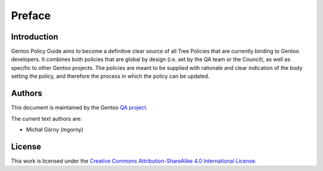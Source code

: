Preface
=======

Introduction
------------
Gentoo Policy Guide aims to become a definitive clear source of all
Tree Policies that are currently binding to Gentoo developers.
It combines both policies that are global by design (i.e. set by the QA
team or the Council), as well as specific to other Gentoo projects.
The policies are meant to be supplied with rationale and clear
indication of the body setting the policy, and therefore the process
in which the policy can be updated.


Authors
-------
This document is maintained by the Gentoo `QA project`_.

The current text authors are:

- Michał Górny (mgorny)


License
-------
This work is licensed under the `Creative Commons Attribution-ShareAlike
4.0 International License`_.


.. _Creative Commons Attribution-ShareAlike 4.0 International License:
   https://creativecommons.org/licenses/by-sa/4.0/.
.. _QA project: https://wiki.gentoo.org/wiki/Project:Quality_Assurance

